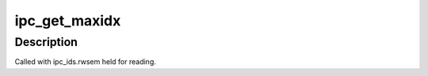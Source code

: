 .. -*- coding: utf-8; mode: rst -*-
.. src-file: ipc/util.h

.. _`ipc_get_maxidx`:

ipc_get_maxidx
==============

.. c:function:: int ipc_get_maxidx(struct ipc_ids *ids)

    get the highest assigned index

    :param ids:
        ipc identifier set
    :type ids: struct ipc_ids \*

.. _`ipc_get_maxidx.description`:

Description
-----------

Called with ipc_ids.rwsem held for reading.

.. This file was automatic generated / don't edit.

